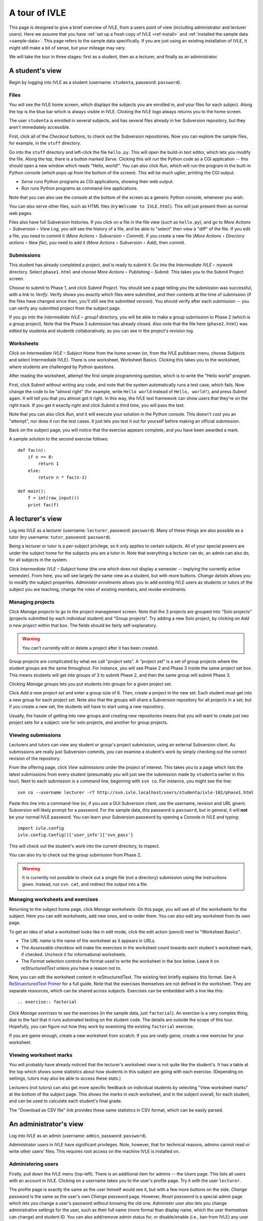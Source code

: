 .. IVLE - Informatics Virtual Learning Environment
   Copyright (C) 2007-2010 The University of Melbourne

.. This program is free software; you can redistribute it and/or modify
   it under the terms of the GNU General Public License as published by
   the Free Software Foundation; either version 2 of the License, or
   (at your option) any later version.

.. This program is distributed in the hope that it will be useful,
   but WITHOUT ANY WARRANTY; without even the implied warranty of
   MERCHANTABILITY or FITNESS FOR A PARTICULAR PURPOSE.  See the
   GNU General Public License for more details.

.. You should have received a copy of the GNU General Public License
   along with this program; if not, write to the Free Software
   Foundation, Inc., 51 Franklin St, Fifth Floor, Boston, MA  02110-1301  USA

.. _ivle-tour:

**************
A tour of IVLE
**************

This page is designed to give a brief overview of IVLE, from a users point of
view (including administrator and lecturer users). Here we assume that you
have :ref:`set up a fresh copy of IVLE <ref-install>` and :ref:`installed the
sample data <sample-data>`. This page refers to the sample data specifically.
If you are just using an existing installation of IVLE, it might still make a
bit of sense, but your mileage may vary.

We will take the tour in three stages: first as a student, then as a lecturer,
and finally as an administrator.

A student's view
================

Begin by logging into IVLE as a student (username: ``studenta``, password:
``password``).

Files
-----

You will see the IVLE home screen, which displays the subjects you are
enrolled in, and your files for each subject. Along the top is the blue bar
which is always visible in IVLE. Clicking the IVLE logo always returns you to
the home screen.

The user ``studenta`` is enrolled in several subjects, and has several files
already in her Subversion repository, but they aren't immediately accessible.

First, click all of the *Checkout* buttons, to check out the Subversion
repositories. Now you can explore the sample files, for example, in the
``stuff`` directory.

Go into the ``stuff`` directory and left-click the file ``hello.py``. This will
open the build-in text editor, which lets you modify the file. Along the top,
there is a button marked *Serve*. Clicking this will *run* the Python code as
a CGI application -- this should open a new window which reads "Hello,
world!". You can also click *Run*, which will run the program in the built-in
Python console (which pops up from the bottom of the screen). This will be
much uglier, printing the CGI output.

* *Serve* runs Python programs as CGI applications, showing their web output.
* *Run* runs Python programs as command-line applications.

Note that you can also use the console at the bottom of the screen as a
generic Python console, whenever you wish.

You can also serve other files, such as HTML files (try ``Welcome to
IVLE.html``). This will just present them as normal web pages.

Files also have full Subversion histories. If you click on a file in the file
view (such as ``hello.py``), and go to *More Actions ‣ Subversion ‣ View Log*,
you will see the history of a file, and be able to "select" then view a "diff"
of the file. If you edit a file, you need to commit it (*More Actions ‣
Subversion ‣ Commit*). If you create a new file (*More Actions ‣ Directory
actions ‣ New file*), you need to add it (*More Actions ‣ Subversion ‣ Add*),
then commit.

Submissions
-----------

This student has already completed a project, and is ready to submit it. Go
into the *Intermediate IVLE ‣ mywork* directory. Select ``phase1.html`` and
choose *More Actions ‣ Publishing ‣ Submit*. This takes you to the Submit
Project screen.

Choose to submit to Phase 1, and click *Submit Project*. You should see a page
telling you the submission was successful, with a link to *Verify*. Verify
shows you exactly which files were submitted, and their contents at the time
of submission (if the files have changed since then, you'll still see the
submitted version). You should verify after each submission -- you can verify
any submitted project from the subject page.

If you go into the *Intermediate IVLE ‣ group1* directory, you will be able
to make a group submission to Phase 2 (which is a group project). Note that
the Phase 3 submission has already closed.
Also note that the file here (``phase2.html``) was edited by studenta and
studentb collaboratively, as you can see in the project's revision log.

Worksheets
----------

Click on *Intermediate IVLE – Subject Home* from the home screen (or, from
the IVLE pulldown menu, choose *Subjects* and select Intermediate IVLE). There
is one worksheet, Worksheet Basics. Clicking this takes you to the worksheet,
where students are challenged by Python questions.

After reading the worksheet, attempt the first simple programming question,
which is to write the "Hello world" program.

First, click *Submit* without writing any code, and note that the system
automatically runs a test case, which fails. Now change the code to be "almost
right" (for example, write ``Hello world`` instead of ``Hello, world!``), and
press *Submit* again. It will tell you that you almost got it right. In this
way, the IVLE test framework can show users that they're on the right track.
If you get it exactly right and click *Submit* a third time, you will pass the
test.

Note that you can also click *Run*, and it will execute your solution in the
Python console. This doesn't cost you an "attempt", nor does it run the test
cases. It just lets you test it out for yourself before making an official
submission.

Back on the subject page, you will notice that the exercise appears complete,
and you have been awarded a mark.

A sample solution to the second exercise follows::

 def fac(n):
     if n == 0:
         return 1
     else:
         return n * fac(n-1)
 
 def main():
     f = int(raw_input())
     print fac(f)

A lecturer's view
=================

Log into IVLE as a lecturer (username: ``lecturer``, password: ``password``).
Many of these things are also possible as a tutor (try username: ``tutor``,
password: ``password``).

Being a lecturer or tutor is a per-subject privilege, so it only applies to
certain subjects. All of your special powers are under the subject home for
the subjects you are a tutor in. Note that everything a lecturer can do, an
admin can also do, for all subjects in the system.

Click *Intermediate IVLE – Subject home* (the one which does not display a
semester -- implying the currently active semester). From here, you will see
largely the same view as a student, but with more buttons. *Change details*
allows you to modify the subject properties. *Administer enrolments* allows
you to add existing IVLE users as students or tutors of the subject you are
teaching, change the roles of existing members, and revoke enrolments.

Managing projects
-----------------

Click *Manage projects* to go to the project management screen. Note that the
3 projects are grouped into "Solo projects" (projects submitted by each
individual student) and "Group projects". Try adding a new Solo project, by
clicking on *Add a new project* within that box. The fields should be fairly
self-explanatory.

.. warning::
   You can't currently edit or delete a project after it has been created.

Group projects are complicated by what we call "project sets". A "project set"
is a set of group projects where the student groups are the same throughout.
For instance, you will see Phase 2 and Phase 3 inside the same project set
box. This means students will get into groups of 3 to submit Phase 2, and then
the same group will submit Phase 3.

Clicking *Manage groups* lets you put students into groups for a given project
set.

Click *Add a new project set* and enter a group size of 6. Then, create a
project in the new set. Each student must get into a new group for each
project *set*. Note also that the groups will share a Subversion repository
for all projects in a set, but if you create a new set, the students will have
to start using a new repository.

Usually, the hassle of getting into new groups and creating new repositories
means that you will want to create just two project sets for a subject: one
for solo projects, and another for group projects.

Viewing submissions
-------------------

Lecturers and tutors can view any student or group's project submission, using
an external Subversion client. As submissions are really just Subversion
commits, you can examine a student's work by simply checking out the correct
revision of the repository.

From the offering page, click *View submissions* under the project of interest.
This takes you to a page which lists the latest submissions from every student
(presumably you will just see the submission made by ``studenta`` earlier in
this tour). Next to each submission is a command line, beginning with
``svn co``. For instance, you might see the line::

 svn co --username lecturer -r7 http://svn.ivle.localhost/users/studenta/ivle-102/phase1.html

Paste this line into a command-line (or, if you use a GUI Subversion client,
use the username, revision and URL given). Subversion will likely prompt for a
password. For the sample data, this password is ``password``, but in general, it
will **not** be your normal IVLE password. You can learn your Subversion
password by opening a Console in IVLE and typing::

 import ivle.config
 ivle.config.Config()['user_info']['svn_pass']

This will check out the student's work into the current directory, to inspect.

You can also try to check out the group submission from Phase 2.

.. warning::
   It is currently not possible to check out a single file (not a directory)
   submission using the instructions given. Instead, run ``svn cat``, and
   redirect the output into a file.

Managing worksheets and exercises
---------------------------------

Returning to the subject home page, click *Manage worksheets*. On this page,
you will see all of the worksheets for the subject. Here you can edit
worksheets, add new ones, and re-order them. You can also edit any worksheet
from its own page.

To get an idea of what a worksheet looks like in edit mode, click the edit
action (pencil) next to "Worksheet Basics".

* The *URL name* is the name of the worksheet as it appears in URLs.
* The *Assessable* checkbox will make the exercises in the worksheet count
  towards each student's worksheet mark, if checked. Uncheck it for
  informational worksheets.
* The *Format* selection controls the format used to write the worksheet in
  the box below. Leave it on *reStructuredText* unless you have a reason not
  to.

Now, you can edit the worksheet content in reStructuredText. The existing text
briefly explains this format. See `A ReStruecturedText Primer
<http://docutils.sourceforge.net/docs/user/rst/quickstart.html>`_ for a full
guide. Note that the exercises themselves are not defined in the worksheet.
They are separate resources, which can be shared across subjects. Exercises
can be embedded with a line like this::

 .. exercise:: factorial

Click *Manage exercises* to see the exercises (in the sample data, just
``factorial``). An exercise is a very complex thing, due to the fact that it
runs automated testing on the student code. The details are outside the scope
of this tour. Hopefully, you can figure out how they work by examining the
existing ``factorial`` exercise.

If you are game enough, create a new worksheet from scratch. If you are
*really* game, create a new exercise for your worksheet.

Viewing worksheet marks
-----------------------

You will probably have already noticed that the lecturer's worksheet view is
not quite like the student's. It has a table at the top which shows some
statistics about how students in this subject are going with each exercise.
(Depending on settings, tutors may also be able to access these stats.)

Lecturers (not tutors) can also get more specific feedback on individual
students by selecting "View worksheet marks" at the bottom of the subject
page. This shows the marks in each worksheet, and in the subject overall, for
each student, and can be used to calculate each student's final grade.

The "Download as CSV file" link provides these same statistics in CSV format,
which can be easily parsed.

An administrator's view
=======================

Log into IVLE as an admin (username: ``admin``, password: ``password``).

Administrator users in IVLE have significant privileges. Note, however, that
for technical reasons, admins cannot read or write other users' files. This
requires root access on the machine IVLE is installed on.

Administering users
-------------------

Firstly, pull down the IVLE menu (top-left). There is an additional item for
admins -- the *Users* page. This lists all users with an account in IVLE.
Clicking on a username takes you to the user's profile page. Try it with the
user ``lecturer``.

The profile page is exactly the same as the user himself would see it, but
with a few more buttons on the side. *Change password* is the same as the
user's own *Change password* page. However, *Reset password* is a special
admin page which lets you change a user's password without knowing the old
one. *Administer user* also lets you change administrative settings for the
user, such as their full name (more formal than display name, which the user
themselves can change) and student ID. You can also add/remove admin status
for, or disable/enable (i.e., ban from IVLE) any user (except yourself, of
course -- that could be bad).

.. warning::
   Use this with care. Making a user an admin gives them complete control over
   the system. They could even revoke *your* admin rights!

Administering subjects and offerings
------------------------------------

Admin users also enjoy the same privileges as lecturers, for all subject
offerings on the system. In addition, admins can enrol users in an offering as
lecturers (this is the only way to become a lecturer), and change or delete a
lecturer's enrolment. Go to the subject page for Advanced IVLE and enrol the
user ``lecturer`` as a lecturer in the subject.

Admins can also administer subjects. Here it is important to distinguish
between a "subject" (a course on a specific topic which is repeated over a
number of semesters or years) and an "offering" (a particular instance of a
subject, for one semester). Lecturers can administer *offerings* they are
enrolled in, but not *subjects*.

As an admin, go to the *Subjects* page. You will see a link *Manage subjects
and semesters*. The list at the top of the page shows all registered
subjects. Click *Create new subject* to create a brand new subject (i.e., a
new course). Call it "Introduction to Programming", with the URL name
``intro-prog`` and subject code 200101.

Now we have created a *subject* but not an *offering*, so nobody will be able
to teach or enrol in this subject. From the "Introduction to Programming"
page, click *Create new offering*. Select the semester in which the subject
will be first taught. If you wish to create the first offering of a semester
(e.g., 2011 semester 1), you will have to create a new semester first. Type
in a subject description. (Note that each offering has an independent
description.) Once you have created an offering, you can enrol lecturers, and
they can in turn enrol students.

Lecturers can take over administration duties of an offering (such as editing
the description and managing projects), however it remains the admin's duty to
administer the subjects, including creating new offerings each semester and
enrolling lecturers.

Administering semesters
-----------------------

An important duty of the administrator is controlling the *state* of each
semester. Return to the *Manage subjects and semesters* page. Note the
*Semesters* table contains a list of all known semesters, and whether they are
"past", "current" or "future".

.. note::
   IVLE could automatically create and manage semesters based on the system
   clock, but it presently does not. That is because your institution may have
   a different concept of a "semester" to ours. (For example, what are the
   semester start and end dates?) IVLE has therefore been designed to require
   admins to manually activate new semesters and disable old ones.

In the sample data, 2009 semester 2 is the "current" semester. Let us assume
that we are moving into the start of 2010. Edit 2009 semester 2 and set its
state to "Past". Then, edit 2010 semester 1 and set its state to "Current".
This affects the system in several ways. Mainly, it just changes the UI for
all users, in terms of which offerings are presented as "current".

.. warning::
   Marking a semester as anything other than "current" will make it impossible
   for students enrolled in offerings for that semester to submit projects.
   Only do this after the semester has fully closed.

It is possible for multiple semesters to be marked as "current", if this is
desired. Therefore, there is no need to disable one semester before enabling
another.

Admin scripts
-------------

Unfortunately, there are still a few tasks which admins need to do which
haven't been implemented in the UI for the IVLE web application. These tasks
are available as command-line scripts which can be run by someone with root
access on the machine IVLE is installed on. They are gradually being migrated
over to proper UI features in IVLE itself.

Details on these scripts can be found in :ref:`ref-admin-scripts`.
